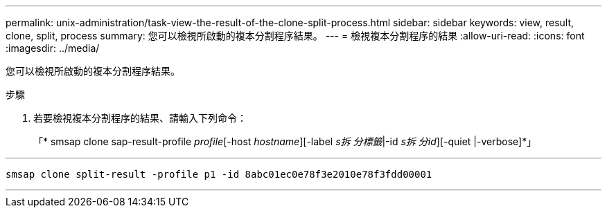 ---
permalink: unix-administration/task-view-the-result-of-the-clone-split-process.html 
sidebar: sidebar 
keywords: view, result, clone, split, process 
summary: 您可以檢視所啟動的複本分割程序結果。 
---
= 檢視複本分割程序的結果
:allow-uri-read: 
:icons: font
:imagesdir: ../media/


[role="lead"]
您可以檢視所啟動的複本分割程序結果。

.步驟
. 若要檢視複本分割程序的結果、請輸入下列命令：
+
「* smsap clone sap-result-profile _profile_[-host _hostname_][-label _s拆 分標籤_|-id _s拆 分id_][-quiet |-verbose]*」



'''
[listing]
----
smsap clone split-result -profile p1 -id 8abc01ec0e78f3e2010e78f3fdd00001
----
'''